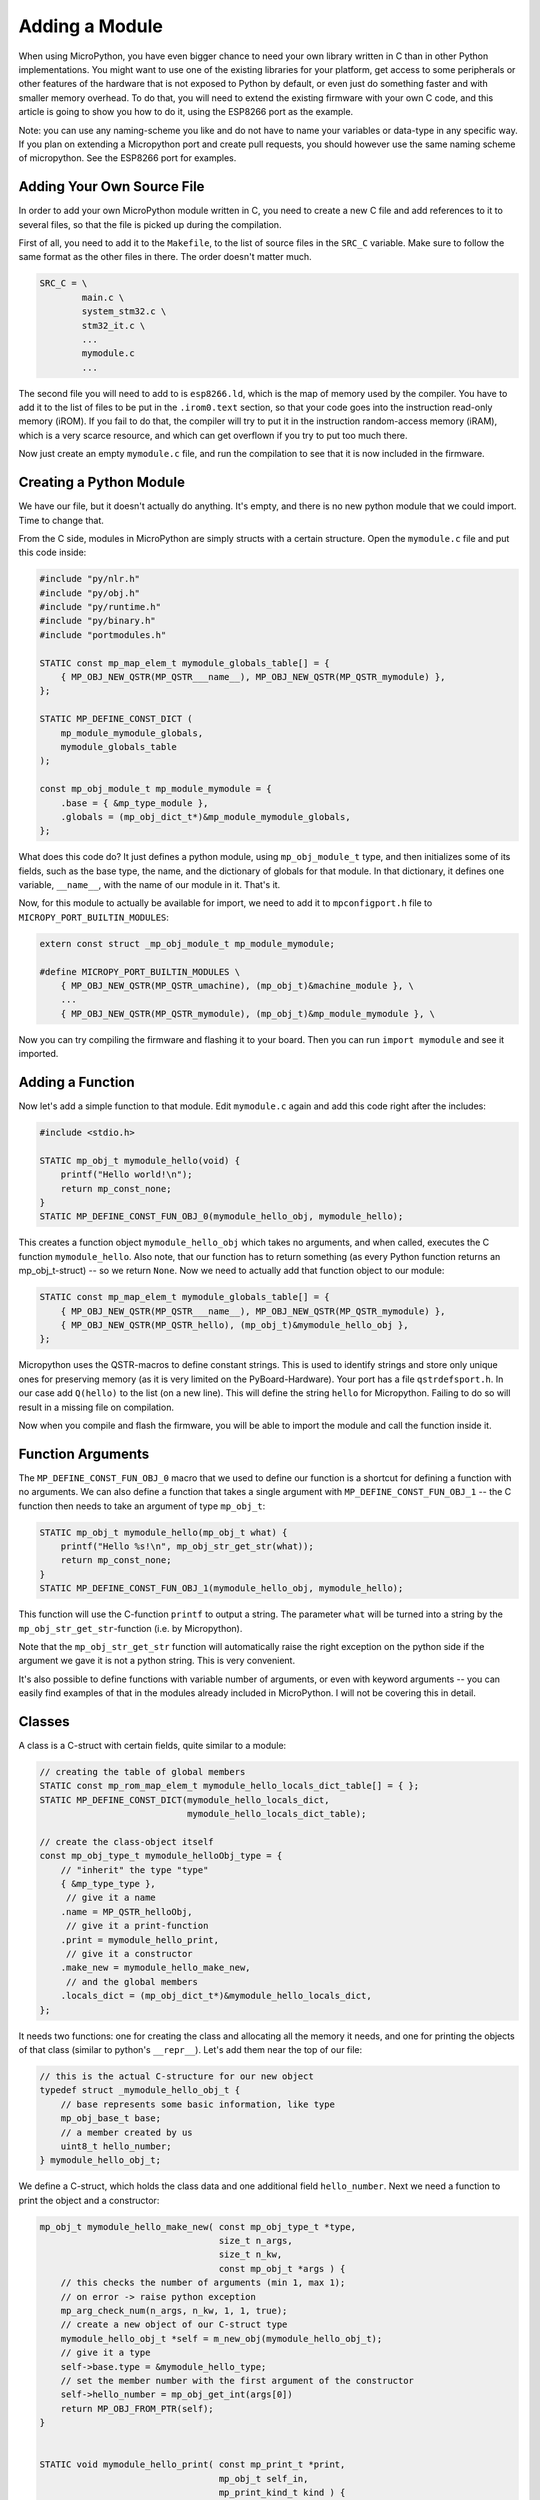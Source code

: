 Adding a Module
***************

When using MicroPython, you have even bigger chance to need your own library
written in C than in other Python implementations. You might want to use one of
the existing libraries for your platform, get access to some peripherals or
other features of the hardware that is not exposed to Python by default, or
even just do something faster and with smaller memory overhead. To do that, you
will need to extend the existing firmware with your own C code, and this
article is going to show you how to do it, using the ESP8266 port as the
example.

Note: you can use any naming-scheme you like and do not have to name your 
variables or data-type in any specific way. If you plan on extending a 
Micropython port and create pull requests, you should however use the same 
naming scheme of micropython. See the ESP8266 port for examples.

Adding Your Own Source File
===========================

In order to add your own MicroPython module written in C, you need to create a
new C file and add references to it to several files, so that the file is
picked up during the compilation.

First of all, you need to add it to the ``Makefile``, to the list of source
files in the ``SRC_C`` variable. Make sure to follow the same format as the
other files in there. The order doesn't matter much.

.. code-block:: make

    SRC_C = \
            main.c \
            system_stm32.c \
            stm32_it.c \
            ...
            mymodule.c
            ...

The second file you will need to add to is ``esp8266.ld``, which is the map of
memory used by the compiler. You have to add it to the list of files to be put
in the ``.irom0.text`` section, so that your code goes into the instruction
read-only memory (iROM). If you fail to do that, the compiler will try to put
it in the instruction random-access memory (iRAM), which is a very scarce
resource, and which can get overflown if you try to put too much there.

Now just create an empty ``mymodule.c`` file, and run the compilation to see
that it is now included in the firmware.


Creating a Python Module
========================

We have our file, but it doesn't actually do anything. It's empty, and there
is no new python module that we could import. Time to change that.

From the C side, modules in MicroPython are simply structs with a certain
structure. Open the ``mymodule.c`` file and put this code inside:


.. code-block:: c

    #include "py/nlr.h"
    #include "py/obj.h"
    #include "py/runtime.h"
    #include "py/binary.h"
    #include "portmodules.h"

    STATIC const mp_map_elem_t mymodule_globals_table[] = {
        { MP_OBJ_NEW_QSTR(MP_QSTR___name__), MP_OBJ_NEW_QSTR(MP_QSTR_mymodule) },
    };

    STATIC MP_DEFINE_CONST_DICT ( 
        mp_module_mymodule_globals, 
        mymodule_globals_table
    );

    const mp_obj_module_t mp_module_mymodule = {
        .base = { &mp_type_module },
        .globals = (mp_obj_dict_t*)&mp_module_mymodule_globals,
    };

What does this code do? It just defines a python module, using
``mp_obj_module_t`` type, and then initializes some of its fields, such as the
base type, the name, and the dictionary of globals for that module. In that
dictionary, it defines one variable, ``__name__``, with the name of our module
in it. That's it.

Now, for this module to actually be available for import, we need to add it to
``mpconfigport.h`` file to ``MICROPY_PORT_BUILTIN_MODULES``:

.. code-block:: c

    extern const struct _mp_obj_module_t mp_module_mymodule;

    #define MICROPY_PORT_BUILTIN_MODULES \
        { MP_OBJ_NEW_QSTR(MP_QSTR_umachine), (mp_obj_t)&machine_module }, \
        ...
        { MP_OBJ_NEW_QSTR(MP_QSTR_mymodule), (mp_obj_t)&mp_module_mymodule }, \

Now you can try compiling the firmware and flashing it to your board. Then you
can run ``import mymodule`` and see it imported.


Adding a Function
=================

Now let's add a simple function to that module. Edit ``mymodule.c`` again and
add this code right after the includes:

.. code-block:: c

    #include <stdio.h>

    STATIC mp_obj_t mymodule_hello(void) {
        printf("Hello world!\n");
        return mp_const_none;
    }
    STATIC MP_DEFINE_CONST_FUN_OBJ_0(mymodule_hello_obj, mymodule_hello);


This creates a function object ``mymodule_hello_obj`` which takes no arguments,
and when called, executes the C function ``mymodule_hello``. Also note, that
our function has to return something (as every Python function returns an 
mp_obj_t-struct) -- so we return ``None``. Now we need to
actually add that function object to our module:

.. code-block:: c

    STATIC const mp_map_elem_t mymodule_globals_table[] = {
        { MP_OBJ_NEW_QSTR(MP_QSTR___name__), MP_OBJ_NEW_QSTR(MP_QSTR_mymodule) },
        { MP_OBJ_NEW_QSTR(MP_QSTR_hello), (mp_obj_t)&mymodule_hello_obj },
    };

Micropython uses the QSTR-macros to define constant strings. This is used to 
identify strings and store only unique ones for preserving memory (as it is 
very limited on the PyBoard-Hardware). Your port has a file ``qstrdefsport.h``. 
In our case add ``Q(hello)`` to the list (on a new line). This will define the 
string ``hello`` for Micropython. Failing to do so will result in a missing 
file on compilation. 

Now when you compile and flash the firmware, you will be able to import the
module and call the function inside it.

Function Arguments
==================

The ``MP_DEFINE_CONST_FUN_OBJ_0`` macro that we used to define our function is
a shortcut for defining a function with no arguments. We can also define a
function that takes a single argument with ``MP_DEFINE_CONST_FUN_OBJ_1`` -- the
C function then needs to take an argument of type ``mp_obj_t``:

.. code-block:: c

    STATIC mp_obj_t mymodule_hello(mp_obj_t what) {
        printf("Hello %s!\n", mp_obj_str_get_str(what));
        return mp_const_none;
    }
    STATIC MP_DEFINE_CONST_FUN_OBJ_1(mymodule_hello_obj, mymodule_hello);

This function will use the C-function ``printf`` to output a string. The 
parameter ``what`` will be turned into a string by the 
``mp_obj_str_get_str``-function (i.e. by Micropython). 

Note that the ``mp_obj_str_get_str`` function will automatically raise the
right exception on the python side if the argument we gave it is not a python
string.  This is very convenient.

It's also possible to define functions with variable number of arguments, or
even with keyword arguments -- you can easily find examples of that in the
modules already included in MicroPython. I will not be covering this in detail.


Classes
=======

A class is a C-struct with certain fields, quite similar to a module:

.. code-block:: c

    // creating the table of global members
    STATIC const mp_rom_map_elem_t mymodule_hello_locals_dict_table[] = { };
    STATIC MP_DEFINE_CONST_DICT(mymodule_hello_locals_dict, 
                                mymodule_hello_locals_dict_table);

    // create the class-object itself
    const mp_obj_type_t mymodule_helloObj_type = {
        // "inherit" the type "type"
        { &mp_type_type },
         // give it a name
        .name = MP_QSTR_helloObj,
         // give it a print-function
        .print = mymodule_hello_print,
         // give it a constructor
        .make_new = mymodule_hello_make_new,
         // and the global members
        .locals_dict = (mp_obj_dict_t*)&mymodule_hello_locals_dict,
    };

It needs two functions: one for creating the class and allocating all the
memory it needs, and one for printing the objects of that class (similar to
python's ``__repr__``). Let's add them near the top of our file:

.. code-block:: c
    
    // this is the actual C-structure for our new object
    typedef struct _mymodule_hello_obj_t {
        // base represents some basic information, like type
        mp_obj_base_t base;
        // a member created by us
        uint8_t hello_number;
    } mymodule_hello_obj_t;


We define a C-struct, which holds the class data and one additional field 
``hello_number``. Next we need a function to print the object and a constructor:

.. code-block:: c

    mp_obj_t mymodule_hello_make_new( const mp_obj_type_t *type, 
                                      size_t n_args, 
                                      size_t n_kw, 
                                      const mp_obj_t *args ) {
        // this checks the number of arguments (min 1, max 1);
        // on error -> raise python exception
        mp_arg_check_num(n_args, n_kw, 1, 1, true); 
        // create a new object of our C-struct type
        mymodule_hello_obj_t *self = m_new_obj(mymodule_hello_obj_t);
        // give it a type
        self->base.type = &mymodule_hello_type;
        // set the member number with the first argument of the constructor
        self->hello_number = mp_obj_get_int(args[0])
        return MP_OBJ_FROM_PTR(self);
    }


    STATIC void mymodule_hello_print( const mp_print_t *print, 
                                      mp_obj_t self_in, 
                                      mp_print_kind_t kind ) {
        // get a ptr to the C-struct of the object
        mymodule_hello_obj_t *self = MP_OBJ_TO_PTR(self_in);
        // print the number
        printf ("Hello(%u)", self->hello_number);
    }

Now we need to add our object to the module, by adding it into the global 
member dictionary of our module:

.. code-block:: c

    STATIC const mp_map_elem_t mymodule_globals_table[] = {
        { MP_OBJ_NEW_QSTR(MP_QSTR___name__), MP_OBJ_NEW_QSTR(MP_QSTR_mymodule) },
        { MP_OBJ_NEW_QSTR(MP_QSTR_hello), (mp_obj_t)&mymodule_hello_obj },
        { MP_OBJ_NEW_QSTR(MP_QSTR_helloObj), (mp_obj_t)&mymodule_helloObj_obj },
    };

Note that both the function ``mymodule_hello_obj`` added earlier to our module 
and the class ``mymodule_hello_obj`` are passed as ``mp_obj_t`` to the 
globals table of the module. 

Adding Methods
==============

Methods in MicroPython are just functions in the class's locals dict. You add
them the same way as you do to modules, just remember that the first argument
is a pointer to the data struct:

.. code-block:: c

    STATIC mp_obj_t mymodule_hello_increment(mp_obj_t self_in) {
        mymodule_hello_obj_t *self = MP_OBJ_TO_PTR(self_in);
        self->hello_number += 1;
        return mp_const_none;
    }
    MP_DEFINE_CONST_FUN_OBJ_1(mymodule_hello_increment_obj, 
                              mymodule_hello_increment);


Also, don't forget to add them to the locals dict:

.. code-block:: c

    STATIC const mp_rom_map_elem_t mymodule_hello_locals_dict_table[] = {
        { MP_ROM_QSTR(MP_QSTR_inc), MP_ROM_PTR(&mymodule_hello_increment_obj) },
    }

Using our module in Micropython
===============================

Now we can use the module in Micropython after rebuilding our port. For example 
you can write a Python snippet like this:

.. code-block:: python

    import mymodule;
  
    mymodule.hello ();
    a = mymodule.hellObj ( 12 );
    print (mymodule);
    mymodule.inc();
    print (mymodule);
    
